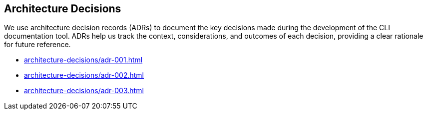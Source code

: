 == Architecture Decisions

We use architecture decision records (ADRs) to document the key decisions made during the development of the CLI documentation tool. ADRs help us track the context, considerations, and outcomes of each decision, providing a clear rationale for future reference.

* xref:architecture-decisions/adr-001.adoc[]
* xref:architecture-decisions/adr-002.adoc[]
* xref:architecture-decisions/adr-003.adoc[]
